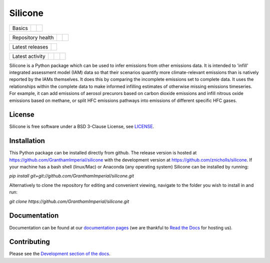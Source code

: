 Silicone
========

+--------+--------+-----------+
| Basics | |Docs| | |License| |
+--------+--------+-----------+

+-------------------+----------------+-----------+
| Repository health | |Build Status| | |Codecov| |
+-------------------+----------------+-----------+

+-----------------+------------------+
| Latest releases | |Latest Version| |
+-----------------+------------------+

+-----------------+----------------+---------------+------------------------------+
| Latest activity | |Contributors| | |Last Commit| | |Commits Since Last Release| |
+-----------------+----------------+---------------+------------------------------+

.. sec-begin-long-description
.. sec-begin-index

Silicone is a Python package which can be used to infer
emissions from other emissions data. It is intended to 'infill' integrated
assessment model (IAM) data so that their scenarios quantify more climate-relevant emissions than is natively reported by the IAMs themselves.
It does this by comparing the incomplete emissions set to complete data. It uses the relationships within the complete data to make informed infilling estimates of otherwise missing emissions timeseries.
For example, it can add emissions of aerosol precurors based on carbon dioxide emissions
and infill nitrous oxide emissions based on methane, or split HFC emissions
pathways into emissions of different specific HFC gases.

.. sec-end-index

License
-------

.. sec-begin-license

Silicone is free software under a BSD 3-Clause License, see
`LICENSE <https://github.com/znicholls/silicone/blob/master/LICENSE>`_.

.. sec-end-license
.. sec-end-long-description

.. sec-begin-installation

Installation
------------

This Python package can be installed directly from github. The release version is hosted at
https://github.com/GranthamImperial/silicone
with the development version at https://github.com/znicholls/silicone.
If your machine has a bash shell (linux/Mac) or Anaconda (any operating system)
Silicone can be installed by running:

`pip install git+git://github.com/GranthamImperial/silicone.git`

Alternatively to clone the repository for editing and convenient viewing,
navigate to the folder you wish to install in and run:

`git clone https://github.com/GranthamImperial/silicone.git`

.. sec-end-installation

Documentation
-------------

Documentation can be found at our `documentation pages <https://silicone.readthedocs.io/en/latest/>`_
(we are thankful to `Read the Docs <https://readthedocs.org/>`_ for hosting us).

Contributing
------------

Please see the `Development section of the docs <https://silicone.readthedocs.io/en/latest/development.html>`_.

.. sec-begin-links

.. |Docs| image:: https://readthedocs.org/projects/silicone/badge/?version=latest
    :target: https://silicone.readthedocs.io/en/latest/
.. |License| image:: https://img.shields.io/github/license/znicholls/silicone.svg
    :target: https://github.com/znicholls/silicone/blob/master/LICENSE
.. |Build Status| image:: https://travis-ci.com/znicholls/silicone.svg?branch=master
    :target: https://travis-ci.com/znicholls/silicone
.. |Codecov| image:: https://img.shields.io/codecov/c/github/znicholls/silicone.svg
    :target: https://codecov.io/gh/znicholls/silicone/branch/master/graph/badge.svg
.. |Latest Version| image:: https://img.shields.io/github/tag/znicholls/silicone.svg
    :target: https://github.com/znicholls/silicone/releases
.. |Last Commit| image:: https://img.shields.io/github/last-commit/znicholls/silicone.svg
    :target: https://github.com/znicholls/silicone/commits/master
.. |Commits Since Last Release| image:: https://img.shields.io/github/commits-since/znicholls/silicone/latest.svg
    :target: https://github.com/znicholls/silicone/commits/master
.. |Contributors| image:: https://img.shields.io/github/contributors/znicholls/silicone.svg
    :target: https://github.com/znicholls/silicone/graphs/contributors

.. sec-end-links
